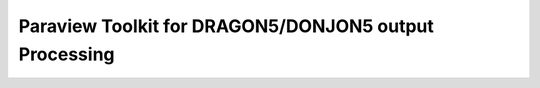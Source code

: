 .. _coupling_paraview:

=======================================================
 Paraview Toolkit for DRAGON5/DONJON5 output Processing
=======================================================
